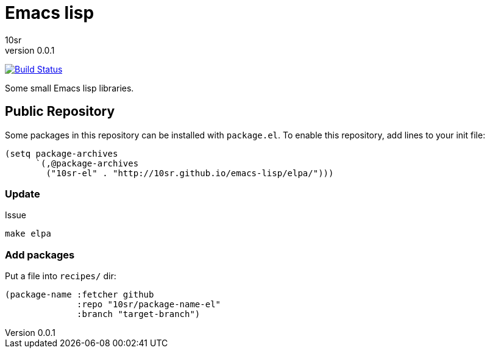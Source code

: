Emacs lisp
==========
10sr
v0.0.1

image:https://travis-ci.org/10sr/emacs-lisp.svg?branch=master["Build Status", link="https://travis-ci.org/10sr/emacs-lisp"]

Some small Emacs lisp libraries.



Public Repository
-----------------

Some packages in this repository can be installed with `package.el`.
To enable this repository, add lines to your init file:

----
(setq package-archives
      `(,@package-archives
        ("10sr-el" . "http://10sr.github.io/emacs-lisp/elpa/")))
----


Update
~~~~~~

Issue

----
make elpa
----


Add packages
~~~~~~~~~~~~


Put a file into `recipes/` dir:

----
(package-name :fetcher github
              :repo "10sr/package-name-el"
              :branch "target-branch")
----
